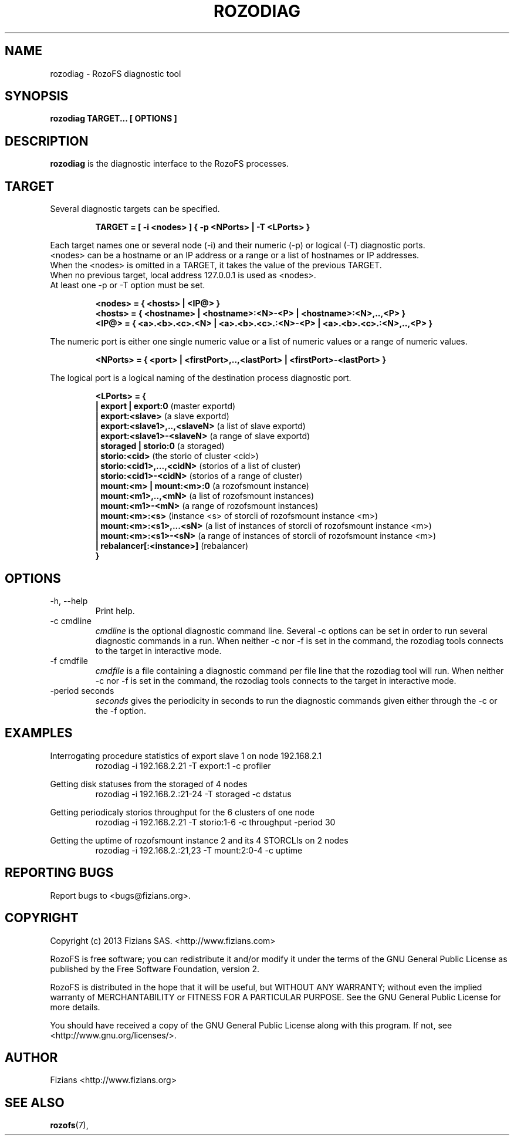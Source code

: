 .\" Process this file with
.\" groff -man -Tascii rozodiag.8
.\"
.TH ROZODIAG 8 "FEBRUARY 2015" RozoFS "User Manuals"
.SH NAME
rozodiag \- RozoFS diagnostic tool
.SH SYNOPSIS
.B rozodiag TARGET... [ OPTIONS ]
.B
.SH DESCRIPTION
.B rozodiag
is the diagnostic interface to the RozoFS processes.
.SH TARGET
.P 
 Several diagnostic targets can be specified. 
.P
.RS 
.B TARGET = [ -i <nodes> ] { -p <NPorts> | -T <LPorts> }
.RE
.P
 Each target names one or several node (-i) and their numeric (-p) or logical (-T) diagnostic ports.
 <nodes> can be a hostname or an IP address or a range or a list of hostnames or IP addresses.
 When the <nodes> is omitted in a TARGET, it takes the value of the previous TARGET. 
 When no previous target, local address 127.0.0.1 is used as <nodes>.
 At least one -p or -T option must be set.
.P
.RS 
.B <nodes> = { <hosts> | <IP@> }
.RE
.RS
.B <hosts> = { <hostname> | <hostname>:<N>-<P> | <hostname>:<N>,..,<P> }
.RE
.RS
.B <IP@> = { <a>.<b>.<c>.<N> | <a>.<b>.<c>.:<N>-<P> | <a>.<b>.<c>.:<N>,..,<P> } 
.RE
.P
 The numeric port is either one single numeric value or a list of numeric values or a range of numeric values.
.P
.RS
.B <NPorts> = { <port> | <firstPort>,..,<lastPort> | <firstPort>-<lastPort> }
.RE
.P
 The logical port is a logical naming of the destination process diagnostic port.
.P
.RS
.B <LPorts> = { 
.RE
.RS
.B | export | export:0                
(master exportd)  
.RE
.RS
.B | export:<slave>                   
(a slave exportd)
.RE
.RS
.B | export:<slave1>,..,<slaveN>      
(a list of slave exportd)
.RE
.RS
.B | export:<slave1>-<slaveN>         
(a range of slave exportd)
.RE
.RS
.B | storaged | storio:0                        
(a storaged)
.RE
.RS
.B | storio:<cid>                     
(the storio of cluster <cid>)
.RE
.RS
.B | storio:<cid1>,...,<cidN>         
(storios of a list of cluster)
.RE
.RS
.B | storio:<cid1>-<cidN>             
(storios of a range of cluster)
.RE
.RS
.B | mount:<m> | mount:<m>:0          
(a rozofsmount instance)
.RE
.RS
.B | mount:<m1>,..,<mN>               
(a list of rozofsmount instances)
.RE
.RS
.B | mount:<m1>-<mN>                  
(a range of rozofsmount instances)
.RE
.RS
.B | mount:<m>:<s>                    
(instance <s> of storcli of rozofsmount instance <m>)
.RE
.RS
.B | mount:<m>:<s1>,...<sN>           
(a list of instances of storcli of rozofsmount instance <m>)
.RE
.RS
.B | mount:<m>:<s1>-<sN>              
(a range of instances of storcli of rozofsmount instance <m>)
.RE
.RS
.B | rebalancer[:<instance>]          
(rebalancer)  
.RE
.RS
.B }
.RE         
.SH OPTIONS
.IP "-h, --help"
.RS
Print help. 
.RE
.IP "-c cmdline"
.RS
.I cmdline
is the optional diagnostic command line. Several -c options can be set
in order to run several diagnostic commands in a run. 
When neither -c nor -f is set in the command, 
the rozodiag tools connects to the target in interactive mode.
.RE
.IP "-f cmdfile"
.RS
.I cmdfile 
is a file containing a diagnostic command per file line that the
rozodiag tool will run. 
When neither -c nor -f is set in the command, 
the rozodiag tools connects to the target in interactive mode.
.RE
.IP "-period seconds"
.RS
.I seconds
gives the periodicity in seconds to run the diagnostic commands given either
through the -c or the -f option. 
.SH EXAMPLES
.P
Interrogating procedure statistics of export slave 1 on node 192.168.2.1 
.RS
rozodiag -i 192.168.2.21 -T export:1 -c profiler
.RE
.P
Getting disk statuses from the storaged of 4 nodes
.RS
rozodiag -i 192.168.2.:21-24 -T storaged -c dstatus
.RE
.P
Getting periodicaly storios throughput for the 6 clusters of one node
.RS
rozodiag -i 192.168.2.21 -T storio:1-6 -c throughput -period 30
.RE
.P
Getting the uptime of rozofsmount instance 2 and its 4 STORCLIs on 2 nodes
.RS
rozodiag -i 192.168.2.:21,23 -T mount:2:0-4 -c uptime
.RE
.\".SH ENVIRONMENT
.\".SH DIAGNOSTICS
.SH "REPORTING BUGS"
Report bugs to <bugs@fizians.org>.
.SH COPYRIGHT
Copyright (c) 2013 Fizians SAS. <http://www.fizians.com>

RozoFS is free software; you can redistribute it and/or modify
it under the terms of the GNU General Public License as published
by the Free Software Foundation, version 2.

RozoFS is distributed in the hope that it will be useful, but
WITHOUT ANY WARRANTY; without even the implied warranty of
MERCHANTABILITY or FITNESS FOR A PARTICULAR PURPOSE.  See the GNU
General Public License for more details.

You should have received a copy of the GNU General Public License
along with this program.  If not, see <http://www.gnu.org/licenses/>.
.SH AUTHOR
Fizians <http://www.fizians.org>
.SH "SEE ALSO"
.BR rozofs (7),
